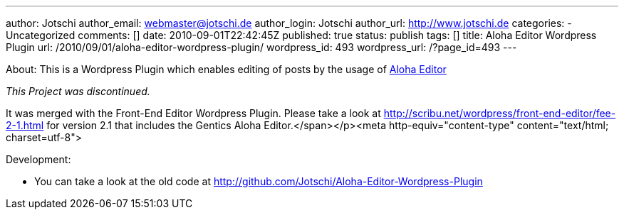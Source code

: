 ---
author: Jotschi
author_email: webmaster@jotschi.de
author_login: Jotschi
author_url: http://www.jotschi.de
categories:
- Uncategorized
comments: []
date: 2010-09-01T22:42:45Z
published: true
status: publish
tags: []
title: Aloha Editor Wordpress Plugin
url: /2010/09/01/aloha-editor-wordpress-plugin/
wordpress_id: 493
wordpress_url: /?page_id=493
---

About:
This is a Wordpress Plugin which enables editing of posts by the usage of http://www.aloha-editor.org/[Aloha Editor]

_This Project was discontinued._
 
It was merged with the Front-End Editor Wordpress Plugin. 
Please take a look at http://scribu.net/wordpress/front-end-editor/fee-2-1.html for version 2.1 that includes the Gentics Aloha Editor.</span></p><meta http-equiv="content-type" content="text/html; charset=utf-8">

Development:

* You can take a look at the old code at http://github.com/Jotschi/Aloha-Editor-Wordpress-Plugin

